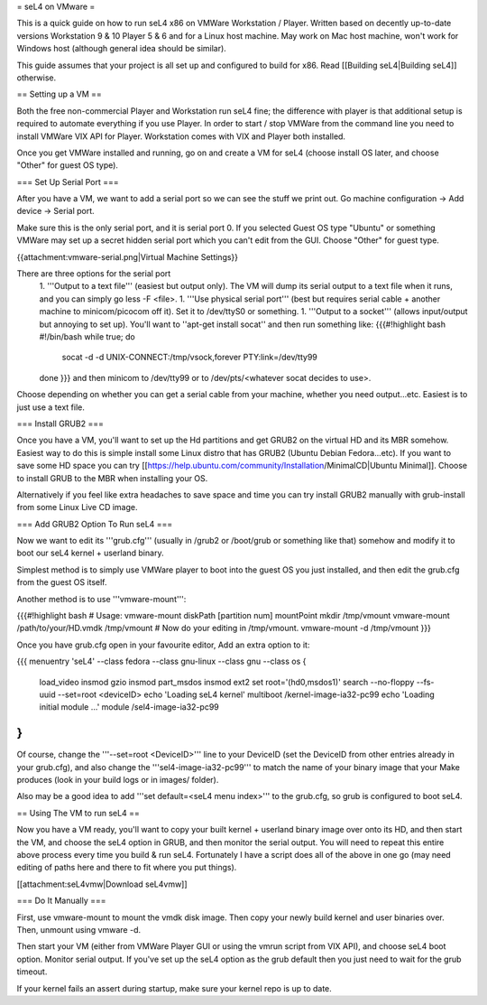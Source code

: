 = seL4 on VMware =

This is a quick guide on how to run seL4 x86 on VMWare Workstation / Player. Written based on decently up-to-date versions Workstation 9 & 10 Player 5 & 6 and for a Linux host machine. May work on Mac host machine, won't work for Windows host (although general idea should be similar).

This guide assumes that your project is all set up and configured to build for x86. Read [[Building seL4|Building seL4]] otherwise.

== Setting up a VM ==

Both the free non-commercial Player and Workstation run seL4 fine; the difference with player is that additional setup is required to automate everything if you use Player. In order to start / stop VMWare from the command line you need to install VMWare VIX API for Player. Workstation comes with VIX and Player both installed.

Once you get VMWare installed and running, go on and create a VM for seL4 (choose install OS later, and choose "Other" for guest OS type).

=== Set Up Serial Port ===

After you have a VM, we want to add a serial port so we can see the stuff we print out. Go machine configuration -> Add device -> Serial port.

Make sure this is the only serial port, and it is serial port 0. If you selected Guest OS type "Ubuntu" or something VMWare may set up a secret hidden serial port which you can't edit from the GUI. Choose "Other" for guest type.

{{attachment:vmware-serial.png|Virtual Machine Settings}}

There are three options for the serial port
 1. '''Output to a text file''' (easiest but output only). The VM will dump its serial output to a text file when it runs, and you can simply go less -F <file>.
 1. '''Use physical serial port''' (best but requires serial cable + another machine to minicom/picocom off it). Set it to /dev/ttyS0 or something.
 1. '''Output to a socket''' (allows input/output but annoying to set up). You'll want to ''apt-get install socat'' and then run something like:
 {{{#!highlight bash
 #!/bin/bash
 while true; do
     socat -d -d UNIX-CONNECT:/tmp/vsock,forever PTY:link=/dev/tty99
 done
 }}}
 and then minicom to /dev/tty99 or to /dev/pts/<whatever socat decides to use>.

Choose depending on whether you can get a serial cable from your machine, whether you need output...etc. Easiest is to just use a text file.

=== Install GRUB2 ===

Once you have a VM, you'll want to set up the Hd partitions and get GRUB2 on the virtual HD and its MBR somehow. Easiest way to do this is simple install some Linux distro that has GRUB2 (Ubuntu Debian Fedora...etc). If you want to save some HD space you can try [[https://help.ubuntu.com/community/Installation/MinimalCD|Ubuntu Minimal]]. Choose to install GRUB to the MBR when installing your OS.

Alternatively if you feel like extra headaches to save space and time you can try install GRUB2 manually with grub-install from some Linux Live CD image.

=== Add GRUB2 Option To Run seL4 ===

Now we want to edit its '''grub.cfg''' (usually in /grub2 or /boot/grub or something like that) somehow and modify it to boot our seL4 kernel + userland binary.

Simplest method is to simply use VMWare player to boot into the guest OS you just installed, and then edit the grub.cfg from the guest OS itself.

Another method is to use '''vmware-mount''':

{{{#!highlight bash
# Usage: vmware-mount diskPath [partition num] mountPoint
mkdir /tmp/vmount
vmware-mount /path/to/your/HD.vmdk /tmp/vmount
# Now do your editing in /tmp/vmount.
vmware-mount -d /tmp/vmount
}}}

Once you have grub.cfg open in your favourite editor, Add an extra option to it:

{{{
menuentry 'seL4' --class fedora --class gnu-linux --class gnu --class os {
    load_video
    insmod gzio
    insmod part_msdos
    insmod ext2
    set root='(hd0,msdos1)'
    search --no-floppy --fs-uuid --set=root <deviceID>
    echo    'Loading seL4 kernel'
    multiboot /kernel-image-ia32-pc99
    echo    'Loading initial module ...'
    module  /sel4-image-ia32-pc99
}
}}}

Of course, change the '''--set=root <DeviceID>''' line to your DeviceID (set the DeviceID from other entries already in your grub.cfg), and also change the '''sel4-image-ia32-pc99''' to match the name of your binary image that your Make produces (look in your build logs or in images/ folder).

Also may be a good idea to add '''set default=<seL4 menu index>''' to the grub.cfg, so grub is configured to boot seL4.

== Using The VM to run seL4 ==

Now you have a VM ready, you'll want to copy your built kernel + userland binary image over onto its HD, and then start the VM, and choose the seL4 option in GRUB, and then monitor the serial output.
You will need to repeat this entire above process every time you build & run seL4.
Fortunately I have a script does all of the above in one go (may need editing of paths here and there to fit where you put things).

[[attachment:seL4vmw|Download seL4vmw]]

=== Do It Manually ===

First, use vmware-mount to mount the vmdk disk image. Then copy your newly build kernel and user binaries over. Then, unmount using vmware -d.

Then start your VM (either from VMWare Player GUI or using the vmrun script from VIX API), and choose seL4 boot option. Monitor serial output. If you've set up the seL4 option as the grub default then you just need to wait for the grub timeout.

If your kernel fails an assert during startup, make sure your kernel repo is up to date.

